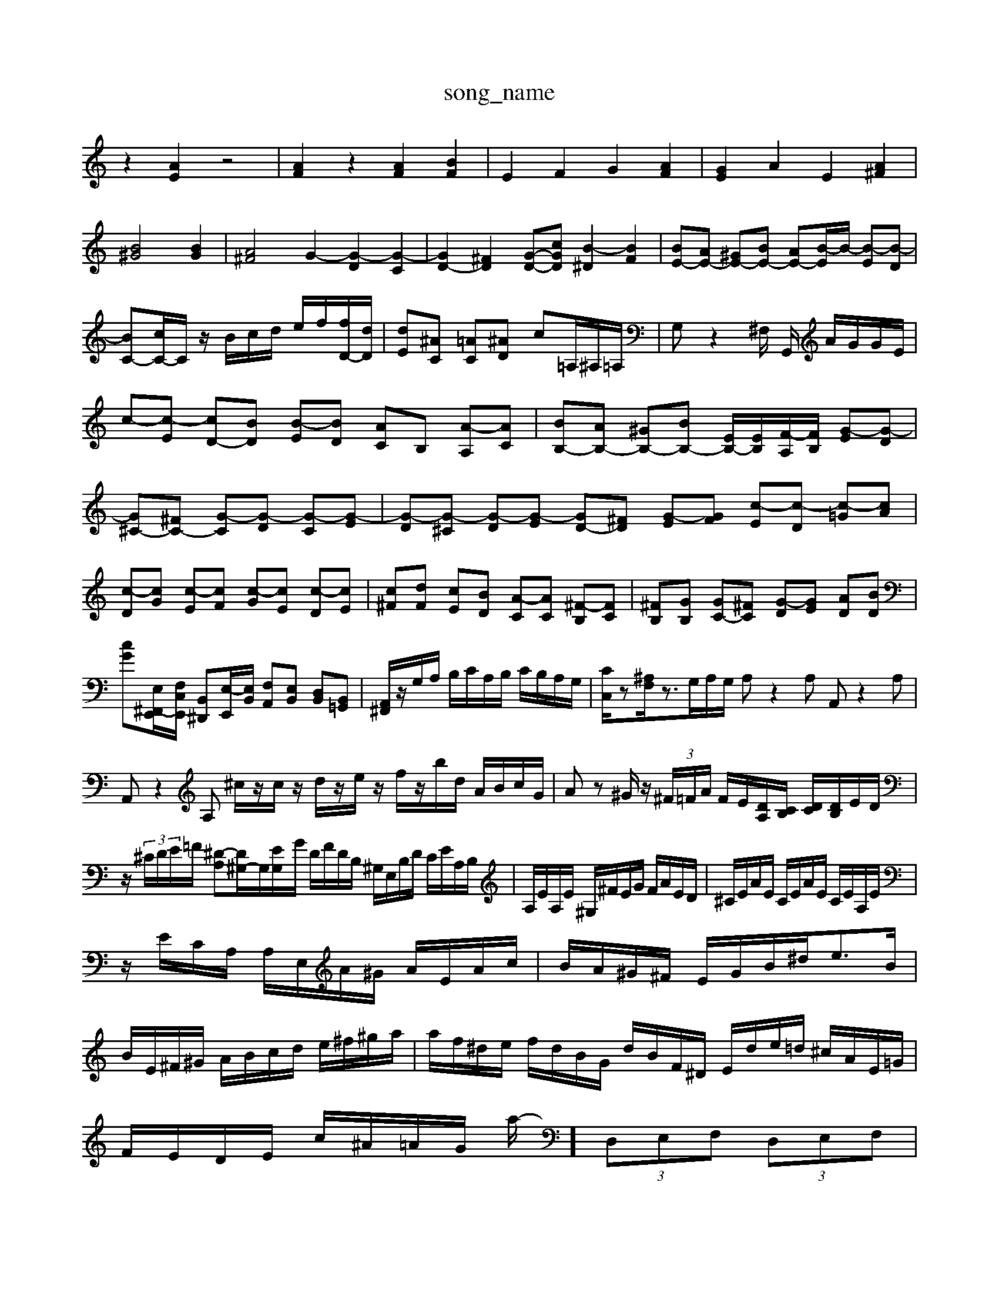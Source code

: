 X: 1
T:song_name
K:C % 0 sharps
V:1
%%MIDI program 0
z2 [AE]2 z4| \
[AF]2 z2 [AF]2 [BF]2| \
E2 F2 G2 [AF]2| \
[GE]2 A2 E2 [A^F]2|
[B^G]4 [BG]2| \
[A^F]4 G2- [G-D]2 [G-C]2| \
[GD-]2 [^FD]2 [G-D-][cGD] [B-^D]2 [BF]2| \
[BE-][AE-] [^GE-][BE-] [AE-][B-E]/2B/2- [B-E][B-D]| \
[BC-][cC-]/2C/2 z/2B/2c/2d/2 e/2f/2[fD-]/2[dD]/2| \
[dE][^AC] [=AC][^AD] c=A,/2^A,/2=A,/2| \
G,z2^F,/2 G,,/2 A/2G/2G/2E/2| \
c-[c-E] [cD-][BD] [B-E][BD] [AC]B, [A-A,][AC]| \
[BB,-][AB,-] [^GB,-][BB,-] [EB,-]/2[EB,]/2[F-A,]/2[FB,]/2 [G-E][G-D]| \
[G^C-][^FC-] [G-C][G-D] [G-C][G-E]| \
[G-D][G-^C] [G-D][G-E] \
[GD-][^FD] [G-E][GF] [c-E][c-D] [c-=G][cA]|
[c-D][cG] [c-E][cF] [c-G][cE] [c-D][cE]| \
[c^F][dF] [cE][BD] [A-C][AC] [^F-B,][FC]| \
[^FB,][GB,] [GC-][^FC] [G-D][GE] [AD][BD]| \
[cG][E,-^F,,-E,,]/2[F,C,E,,]/2 [B,,^D,,][E,-E,,]/2[E,B,,]/2 [F,A,,][E,B,,] [D,B,,][B,,=G,,]| \
[A,,^F,,]/2z/2G,/2A,/2 B,/2C/2A,/2B,/2 C/2B,/2A,/2G,/2| \
[CC,]/2z[^A,F,]/2z3/2G,/2A,/2G,/2 A,z2A, A,,z2A,| \
A,,z2A, ^c/2z/2c/2z/2 d/2z/2e/2z/2 f/2z/2b/2d/2 A/2B/2c/2G/2| \
Az ^G/2z/2 (3^F/2=F/2A/2 F/2E/2[DA,]/2[CB,]/2 [DC]/2[DB,]/2E/2D/2|
z/2 (3^C/2D/2E/2=F/2 [^D-A,][D^G,-]/2G,/2[EG,-]/2G/2 D/2F/2D/2B,/2 ^G,/2E,/2B,/2D/2 C/2E/2A,/2B,/2| \
A,/2E/2A,/2E/2 ^G,/2^F/2E/2G/2 F/2A/2E/2D/2| \
^C/2E/2A/2E/2 C/2E/2A/2E/2 C/2E/2A,/2E/2|
z/2E/2C/2A,/2 A,/2E,/2A/2^G/2 A/2E/2A/2c/2| \
B/2A/2^G/2^F/2 E/2G/2B/2^d<eB/2| \
B/2E/2^F/2^G/2 A/2B/2c/2d/2 e/2^f/2^g/2a/2| \
a/2f/2^d/2e/2 f/2d/2B/2G/2 d/2B/2F/2^D/2 E/2d/2e/2=d/2 ^c/2A/2E/2=G/2|
F/2E/2D/2E/2 c/2^A/2=A/2G/2 a/2-]/2 (3D,E,F,  (3D,E,F,|
G,2 G,,2 G,2| \
C,D, E,2 E,,2| \
A,,,2 A,2 G,| \
^A,=A, G,F, E,F, C,F,| \
G,,B,, D,C, D,E, F,D,|
E,2 E,,2 E,2 D,2| \
[C,G,,]2 E,,2 G,,2 C,2| \
^A,,2 A,,/2=A,,/2 F,G, F,E,| \
D,E, F,F,, G,,G, G,G,,|
zG, G,G,, z2| \
D,F/2E/2 D/2C/2D/2C/2 A,/2D/2C/2B,/2| \
C/2z[GC]/2[GB,]/2[BA,]/2 [cG,]/2[DF,]/2[EG,]/2[GE,]/2 [cC,-]/2[BC,]/2[cE,,-]/2[BE,,]/2| \
[cA,,-]/2[AA,,]/2[FC,]/2[E^A,,]/2 [FD,,]/2[EA,,]/2[B=C,]/2[AC,]/2 [^D-D,]/2[DF,]/2[E-D,]/2[E-C,]/2| \
[E-^G,,]/2[E-D,,]/2[E-C,]/2[E-E,]/2 [EA,]/2 dd [dF-]/2[eF]/2d/2c/2|
[fA]D ED EC| \
AC D/2[A,A,,-]/2 [C,A,,-]/2[F,A,,-]/2[E,A,,-]/2[F,A,,]/2 E,/2z/2E,,B,, E,G,/2z/2A,,/2z/2|
B,,/2z/2D,/2z/2 ^G,,/2z/2A,,/2z/2 B,,/2z/2E,,/2z/2|
E,,/2z/2E,,/2z/2 A,,/2z/2^A,,/2z/2 A,,/2z/2=A,,/2z/2| \
^A,,/2z/2A,,/2z/2 A,,/2z/2B,,/2z/2 E,/2 (3F,E,^F, G,/2z/2=G,2>G,2|
^G,3/2 (3D,/2=C/2z/2=D/2  (3C/2D/2E/2 (3F/2E/2^G/2  (3A/2G/2A/2 (3B/2A/2B/2 (3c/2B/2c/2 z/2[BA]/2 (3c/2e/2f/2| \
D/2[DC]/2z/2[CB,]/2 C/2 (3C/2D/2E/2 (3F/2E/2^F/2 z/2E/2 (3E,^F,D,E,/2| \
 (3^F,D,G,  (3A,G,C,  (3D,G,C,  (3D,E,C,|
 (3A,,F,,G,,  (3A,,B,,C,  (3D,E,F,  (3E,F,G,| \
 (3A,^G,A,C  (3FED  (3EFE| \
D3/2[A,G,]/2z3/2 (3F,/2F,/2G,/2  (3A,/2F,/2G,/2 (3F,/2G,/2F,/2  (3E,/2F,/2E,/2 (3D,/2F,/2E,/2| \
D,/2C,/2B,,/2A,,/2  (3G,,2B-]/2[cG,,-]/2[BG,,]/2cA-]/2[BA] [c-FB,-]/2[c-B,A,]/2c/2B/2 [c-A]/2[c-B]/2[c-E]/2[c-A]/2| \
[dc]/2^d/2c/2-[dc]/2 d/2-[d-=dc]/2| \
[f-d]g- [gf]f Ad/2-[ed]/2 f/2-[gf]/2a/2-[bg]/2| \
ed c'd G[GG,,-]/2G,,/2-[FG,,-]/2[EG,,]/2| \
D/2-[D-B,]/2D/2-[GD]/2 ^C/2-[DC-]/2C/